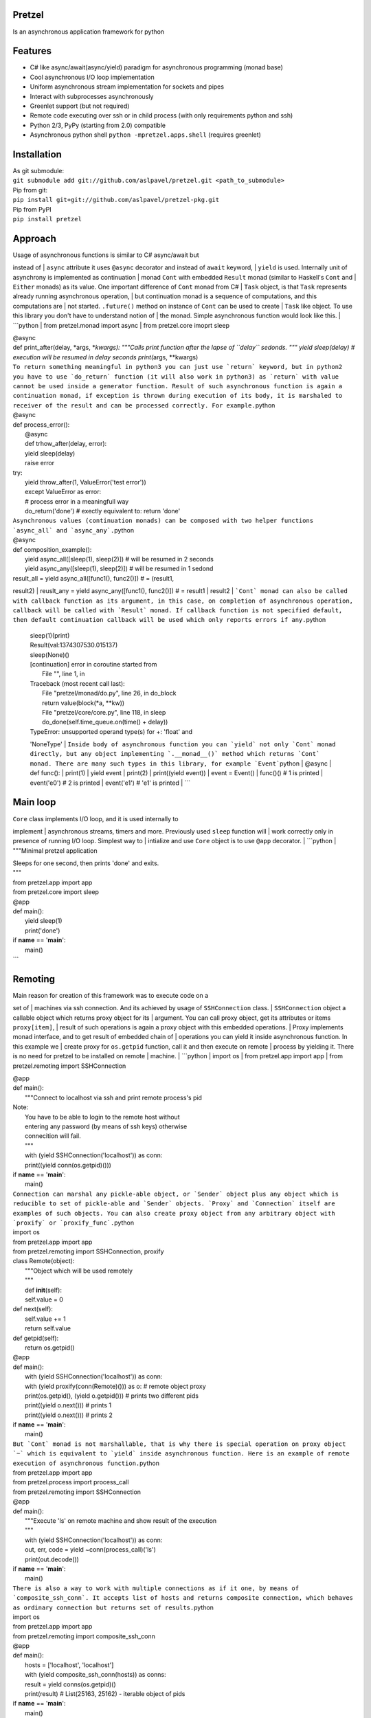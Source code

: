 Pretzel
-------

| |Build Status|
| |Coverage Status|

Is an asynchronous application framework for python

Features
--------

-  C# like async/await(async/yield) paradigm for asynchronous
   programming (monad base)
-  Cool asynchronous I/O loop implementation
-  Uniform asynchronous stream implementation for sockets and pipes
-  Interact with subprocesses asynchronously
-  Greenlet support (but not required)
-  Remote code executing over ssh or in child process (with only
   requirements python and ssh)
-  Python 2/3, PyPy (starting from 2.0) compatible
-  Asynchronous python shell ``python -mpretzel.apps.shell`` (requires
   greenlet)

Installation
------------

| As git submodule:
| ``git submodule add git://github.com/aslpavel/pretzel.git <path_to_submodule>``
| Pip from git:
| ``pip install git+git://github.com/aslpavel/pretzel-pkg.git``
| Pip from PyPI
| ``pip install pretzel``

Approach
--------

| Usage of asynchronous functions is similar to C# async/await but
instead of
| ``async`` attribute it uses ``@async`` decorator and instead of
``await`` keyword,
| ``yield`` is used. Internally unit of asynchrony is implemented as
continuation
| monad ``Cont`` with embedded ``Result`` monad (similar to Haskell's
``Cont`` and
| ``Either`` monads) as its value. One important difference of ``Cont``
monad from C#
| ``Task`` object, is that ``Task`` represents already running
asynchronous operation,
| but continuation monad is a sequence of computations, and this
computations are
| not started. ``.future()`` method on instance of ``Cont`` can be used
to create
| ``Task`` like object. To use this library you don't have to understand
notion of
| the monad. Simple asynchronous function would look like this.
| \`\`\`python
| from pretzel.monad import async
| from pretzel.core imoprt sleep

| @async
| def print\_after(delay, \*args, \*\ *kwargs):
 """Calls print function after the lapse of ``delay`` sedonds.
 """
 yield sleep(delay) # execution will be resumed in delay seconds
 print(*\ args, \*\*kwargs)
| ``To return something meaningful in python3 you can just use `return` keyword, but in python2 you have to use `do_return` function (it will also work in python3) as `return` with value cannot be used inside a generator function. Result of such asynchronous function is again a continuation monad, if exception is thrown during execution of its body, it is marshaled to receiver of the result and can be processed correctly. For example.``\ python
| @async
| def process\_error():
|  @async
|  def trhow\_after(delay, error):
|  yield sleep(delay)
|  raise error

| try:
|  yield throw\_after(1, ValueError('test error'))
|  except ValueError as error:
|  # process error in a meaningfull way
|  do\_return('done') # exectly equivalent to: return 'done'
| ``Asynchronous values (continuation monads) can be composed with two helper functions `async_all` and `async_any`.``\ python
| @async
| def composition\_example():
|  yield async\_all([sleep(1), sleep(2)]) # will be resumed in 2 seconds
|  yield async\_any([sleep(1), sleep(2)]) # will be resumed in 1 sedond

| result\_all = yield async\_all([func1(), func2()]) # = (result1,
result2)
|  reuslt\_any = yield async\_any([func1(), func2()]) # = result1 \|
result2
| ```Cont` monad can also be called with callback function as its argument, in this case, on completion of asynchronous operation, callback will be called with `Result` monad. If callback function is not specified default, then default continuation callback will be used which only reports errors if any.``\ python

            | sleep(1)(print)
            | Result(val:1374307530.015137)
            | sleep(None)()
            | [continuation] error in coroutine started from
            |  File "", line 1, in
            | Traceback (most recent call last):
            |  File "pretzel/monad/do.py", line 26, in do\_block
            |  return value(block(\*a, \*\*kw))
            |  File "pretzel/core/core.py", line 118, in sleep
            |  do\_done(self.time\_queue.on(time() + delay))
            | TypeError: unsupported operand type(s) for +: 'float' and
            'NoneType'
            | ``Inside body of asynchronous function you can `yield` not only `Cont` monad directly, but any object implementing `.__monad__()` method which returns `Cont` monad. There are many such types in this library, for example `Event```\ python
            | @async
            | def func():
            |  print(1)
            |  yield event
            |  print(2)
            |  print((yield event))
            | event = Event()
            | func()() # 1 is printed
            | event('e0') # 2 is printed
            | event('e1') # 'e1' is printed
            | \`\`\`

Main loop
---------

| ``Core`` class implements I/O loop, and it is used internally to
implement
| asynchronous streams, timers and more. Previously used ``sleep``
function will
| work correctly only in presence of running I/O loop. Simplest way to
| intialize and use ``Core`` object is to use ``@app`` decorator.
| \`\`\`python
| """Minimal pretzel application

| Sleeps for one second, then prints 'done' and exits.
| """
| from pretzel.app import app
| from pretzel.core import sleep

| @app
| def main():
|  yield sleep(1)
|  print('done')

| if **name** == '**main**\ ':
|  main()
| \`\`\`

Remoting
--------

| Main reason for creation of this framework was to execute code on a
set of
| machines via ssh connection. And its achieved by usage of
``SSHConnection`` class.
| ``SSHConnection`` object a callable object which returns proxy object
for its
| argument. You can call proxy object, get its attributes or items
``proxy[item]``,
| result of such operations is again a proxy object with this embedded
operations.
| Proxy implements monad interface, and to get result of embedded chain
of
| operations you can yield it inside asynchronous function. In this
example we
| create proxy for ``os.getpid`` function, call it and then execute on
remote
| process by yielding it. There is no need for pretzel to be installed
on remote
| machine.
| \`\`\`python
| import os
| from pretzel.app import app
| from pretzel.remoting import SSHConnection

| @app
| def main():
|  """Connect to localhost via ssh and print remote process's pid

| Note:
|  You have to be able to login to the remote host without
|  entering any password (by means of ssh keys) otherwise
|  connecition will fail.
|  """
|  with (yield SSHConnection('localhost')) as conn:
|  print((yield conn(os.getpid)()))

| if **name** == '**main**\ ':
|  main()
| ``Connection can marshal any pickle-able object, or `Sender` object plus any object which is reducible to set of pickle-able and `Sender` objects. `Proxy` and `Connection` itself are examples of such objects. You can also create proxy object from any arbitrary object with `proxify` or `proxify_func`.``\ python
| import os
| from pretzel.app import app
| from pretzel.remoting import SSHConnection, proxify

| class Remote(object):
|  """Object which will be used remotely
|  """
|  def **init**\ (self):
|  self.value = 0

| def next(self):
|  self.value += 1
|  return self.value

| def getpid(self):
|  return os.getpid()

| @app
| def main():
|  with (yield SSHConnection('localhost')) as conn:
|  with (yield proxify(conn(Remote)())) as o: # remote object proxy
|  print(os.getpid(), (yield o.getpid())) # prints two different pids
|  print((yield o.next())) # prints 1
|  print((yield o.next())) # prints 2

| if **name** == '**main**\ ':
|  main()
| ``But `Cont` monad is not marshallable, that is why there is special operation on proxy object `~` which is equivalent to `yield` inside asynchronous function. Here is an example of remote execution of asynchronous function.``\ python
| from pretzel.app import app
| from pretzel.process import process\_call
| from pretzel.remoting import SSHConnection

| @app
| def main():
|  """Execute 'ls' on remote machine and show result of the execution
|  """
|  with (yield SSHConnection('localhost')) as conn:
|  out, err, code = yield ~conn(process\_call)('ls')
|  print(out.decode())

| if **name** == '**main**\ ':
|  main()
| ``There is also a way to work with multiple connections as if it one, by means of `composite_ssh_conn`. It accepts list of hosts and returns composite connection, which behaves as ordinary connection but returns set of results.``\ python
| import os
| from pretzel.app import app
| from pretzel.remoting import composite\_ssh\_conn

| @app
| def main():
|  hosts = ['localhost', 'localhost']
|  with (yield composite\_ssh\_conn(hosts)) as conns:
|  result = yield conns(os.getpid)()
|  print(result) # List(25163, 25162) - iterable object of pids

| if **name** == '**main**\ ':
|  main()
| ``Remoting submodule can be used as workaround for python's GIL, in a similar fashion to `multiprocessing` module. You can use `ForkConnection` (or `composite_fork_conn`) which behaves as `SSHConnection` but instead of connecting via ssh, it just spawns new process.``\ python
| import time
| from pretzel.app import app
| from pretzel.remoting import composite\_fork\_conn

| def computation\_heavy\_task():
|  """Some computation intensive task
|  """
|  start\_time = time.time()
|  time.sleep(10)
|  stop\_time = time.time()
|  return int(stop\_time - start\_time)

| @app
| def main():
|  with (yield composite\_fork\_conn(10)) as conns: # create 10
connections
|  result = yield conns(computation\_heavy\_task)()
|  print(result) # prints List(10, 10, 10, 10, 10, 10, 10, 10, 10, 10)

| if **name** == '**main**\ ':
|  main()
| \`\`\`

Examples
--------

-  `Simple echo server <https://gist.github.com/aslpavel/5635559>`__
-  `Cat remote file over
   ssh <https://gist.github.com/aslpavel/5635610>`__

.. |Build Status| image:: https://api.travis-ci.org/aslpavel/pretzel.png
   :target: https://travis-ci.org/aslpavel/pretzel
.. |Coverage Status| image:: https://coveralls.io/repos/aslpavel/pretzel/badge.png?branch=master
   :target: https://coveralls.io/r/aslpavel/pretzel?branch=master
